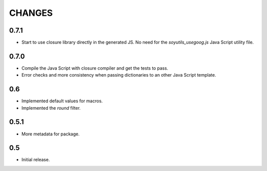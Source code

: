 =======
CHANGES
=======

0.7.1
-----

- Start to use closure library directly in the generated JS. No need for the
  `soyutils_usegoog.js` Java Script utility file.

0.7.0
-----

- Compile the Java Script with closure compiler and get the tests to pass.

- Error checks and more consistency when passing dictionaries to an other
  Java Script template.

0.6
---

- Implemented default values for macros.

- Implemented the `round` filter.

0.5.1
-----

- More metadata for package.

0.5
---

- Initial release.
